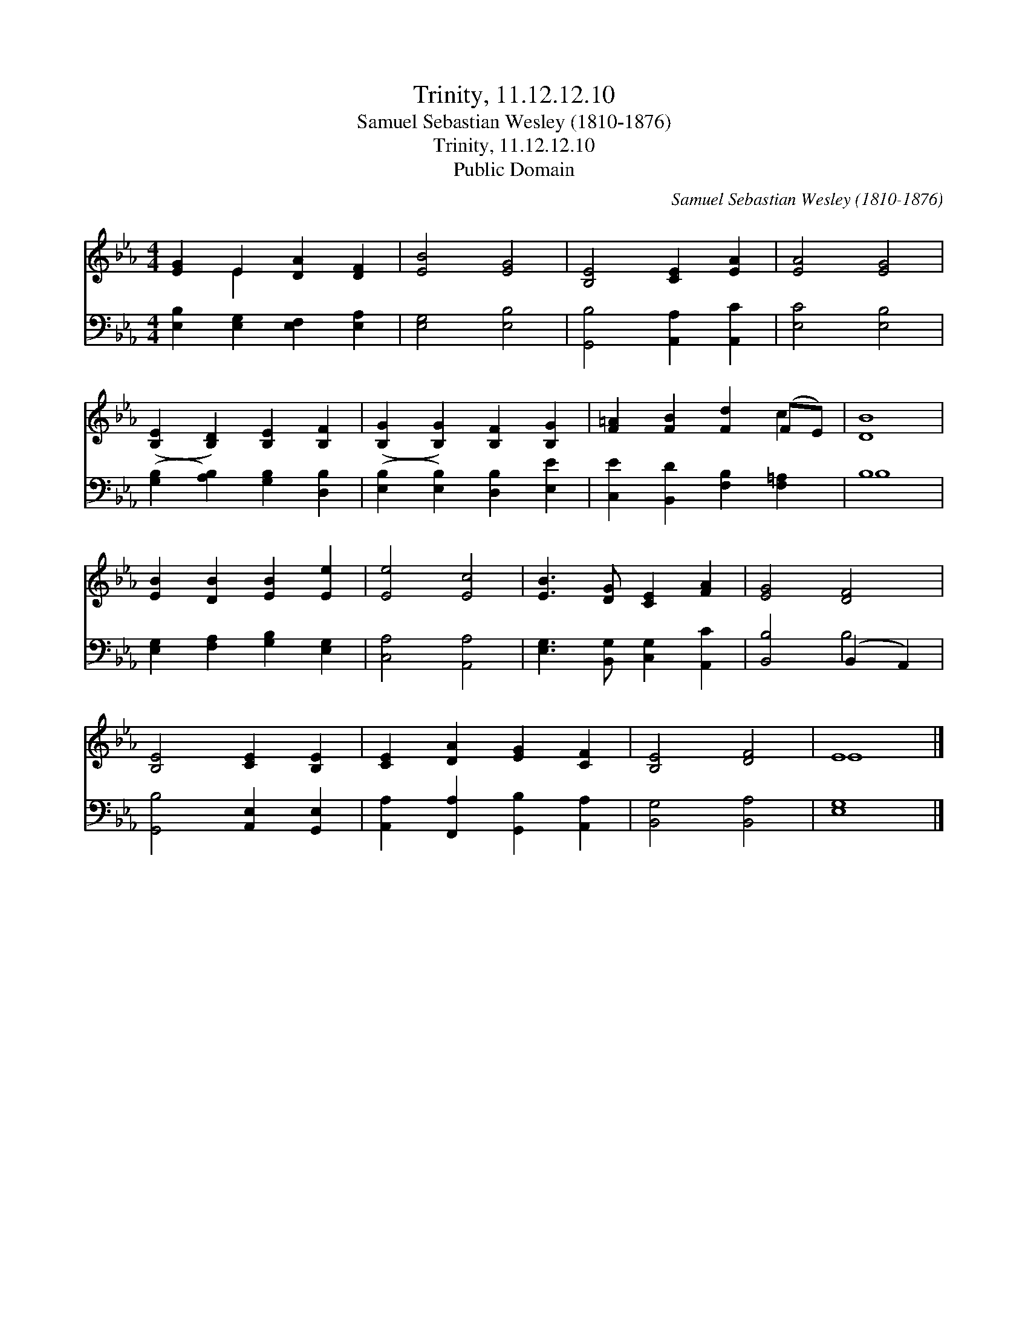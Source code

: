 X:1
T:Trinity, 11.12.12.10
T:Samuel Sebastian Wesley (1810-1876)
T:Trinity, 11.12.12.10
T:Public Domain
C:Samuel Sebastian Wesley (1810-1876)
Z:Public Domain
%%score ( 1 2 ) ( 3 4 )
L:1/8
M:4/4
K:Eb
V:1 treble 
V:2 treble 
V:3 bass 
V:4 bass 
V:1
 [EG]2 E2 [DA]2 [DF]2 | [EB]4 [EG]4 | [B,E]4 [CE]2 [EA]2 | [EA]4 [EG]4 | %4
 ([B,E]2 [B,D]2) [B,E]2 [B,F]2 | ([B,G]2 [B,G]2) [B,F]2 [B,G]2 | [F=A]2 [FB]2 [Fd]2 (FE) | [DB]8 | %8
 [EB]2 [DB]2 [EB]2 [Ee]2 | [Ee]4 [Ec]4 | [EB]3 [DG] [CE]2 [FA]2 | [EG]4 [DF]4 | %12
 [B,E]4 [CE]2 [B,E]2 | [CE]2 [DA]2 [EG]2 [CF]2 | [B,E]4 [DF]4 | E8 |] %16
V:2
 x2 E2 x4 | x8 | x8 | x8 | x8 | x8 | x6 c2 | x8 | x8 | x8 | x8 | x8 | x8 | x8 | x8 | E8 |] %16
V:3
 [E,B,]2 [E,G,]2 [E,F,]2 [E,A,]2 | [E,G,]4 [E,B,]4 | [G,,B,]4 [A,,A,]2 [A,,C]2 | [E,C]4 [E,B,]4 | %4
 ([G,B,]2 [A,B,]2) [G,B,]2 [D,B,]2 | ([E,B,]2 [E,B,]2) [D,B,]2 [E,E]2 | %6
 [C,E]2 [B,,D]2 [F,B,]2 [F,=A,]2 | B,8 | [E,G,]2 [F,A,]2 [G,B,]2 [E,G,]2 | [C,A,]4 [A,,A,]4 | %10
 [E,G,]3 [B,,G,] [C,G,]2 [A,,C]2 | [B,,B,]4 (B,,2 A,,2) | [G,,B,]4 [A,,E,]2 [G,,E,]2 | %13
 [A,,A,]2 [F,,A,]2 [G,,B,]2 [A,,A,]2 | [B,,G,]4 [B,,A,]4 | [E,G,]8 |] %16
V:4
 x8 | x8 | x8 | x8 | x8 | x8 | x8 | B,8 | x8 | x8 | x8 | x4 B,4 | x8 | x8 | x8 | x8 |] %16

